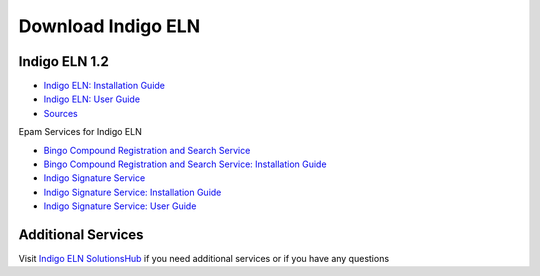 Download Indigo ELN
===================

Indigo ELN 1.2
--------------

-  `Indigo ELN: Installation Guide <https://lifescience.opensource.epam.com/downloads/indigo-eln-1.2/Indigo%20ELN%201%202%20Installation%20Guide.pdf>`__
-  `Indigo ELN: User Guide <https://lifescience.opensource.epam.com/downloads/indigo-eln-1.2/Indigo%20ELN%201.2%20User%20Guide.pdf>`__
-  `Sources <https://lifescience.opensource.epam.com/downloads/indigo-eln-1.2/IndigoELN-1.2-src.zip>`__ 

Epam Services for Indigo ELN

-  `Bingo Compound Registration and Search Service <https://lifescience.opensource.epam.com/downloads/indigo-eln-1.2/IndigoELN-1.2-Epam_Services-src.zip>`__
-  `Bingo Compound Registration and Search Service: Installation Guide <https://lifescience.opensource.epam.com/downloads/indigo-eln-1.2/Indigo%20ELN%201%202%20CRS%20Installation%20Guide.pdf>`__
-  `Indigo Signature Service <https://lifescience.opensource.epam.com/downloads/indigo-eln-1.2/IndigoELN-1.2-Epam_Services-src.zip>`__
-  `Indigo Signature Service: Installation Guide <https://lifescience.opensource.epam.com/downloads/indigo-eln-1.2/EPAM%20Indigo%20Signature%20Service%201.0%20Installation%20Guide.pdf>`__
-  `Indigo Signature Service: User Guide <https://lifescience.opensource.epam.com/downloads/indigo-eln-1.2/EPAM%20Indigo%20Signature%20Service%201.0%20User%20Guide.pdf>`__

Additional Services
-------------------

Visit `Indigo ELN SolutionsHub <https://solutionshub.epam.com/solution/indigo-eln-2-0>`__  if you need additional services or if you have any questions 

